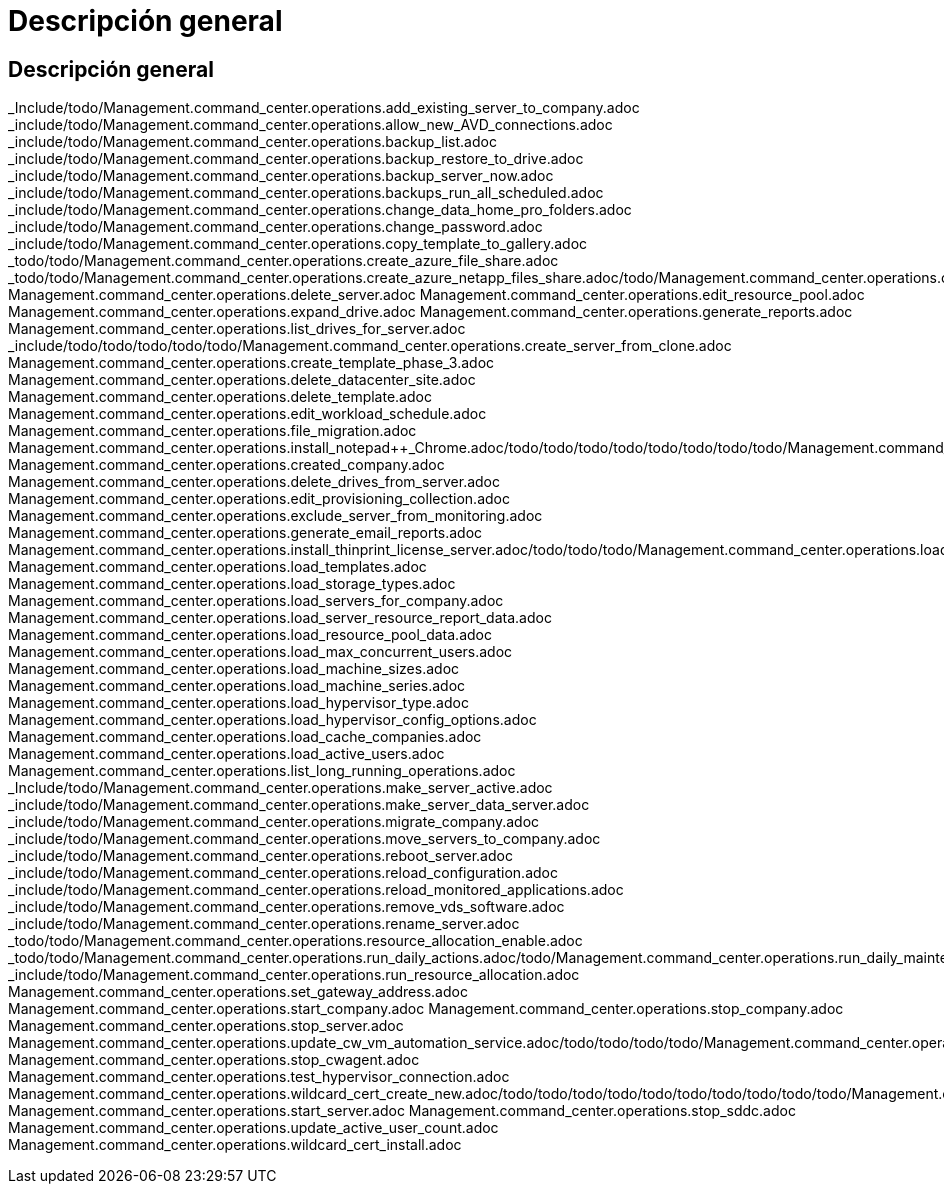 = Descripción general
:allow-uri-read: 




== Descripción general

_Include/todo/Management.command_center.operations.add_existing_server_to_company.adoc _include/todo/Management.command_center.operations.allow_new_AVD_connections.adoc _include/todo/Management.command_center.operations.backup_list.adoc _include/todo/Management.command_center.operations.backup_restore_to_drive.adoc _include/todo/Management.command_center.operations.backup_server_now.adoc _include/todo/Management.command_center.operations.backups_run_all_scheduled.adoc _include/todo/Management.command_center.operations.change_data_home_pro_folders.adoc _include/todo/Management.command_center.operations.change_password.adoc _include/todo/Management.command_center.operations.copy_template_to_gallery.adoc _todo/todo/Management.command_center.operations.create_azure_file_share.adoc _todo/todo/Management.command_center.operations.create_azure_netapp_files_share.adoc/todo/Management.command_center.operations.create_cache_company.adoc/todo/todo/todo/todo/todo/todo/todo/Management.command_center.operations.create_server_from_backup.adoc/todo/todo/todo/todo/todo/todo/Management.command_center.operations.create_data_center_site.adoc/todo/todo/todo/todo/Management.command_center.operations.create_no_server_company.adoc/todo/todo/todo/todo/todo/Management.command_center.operations.create_template_phase_1.adoc/todo/todo/todo/todo/todo/todo/todo/todo/todo/todo/Management.command_center.operations.delete_backup.adoc Management.command_center.operations.delete_server.adoc Management.command_center.operations.edit_resource_pool.adoc Management.command_center.operations.expand_drive.adoc Management.command_center.operations.generate_reports.adoc Management.command_center.operations.list_drives_for_server.adoc _include/todo/todo/todo/todo/todo/Management.command_center.operations.create_server_from_clone.adoc Management.command_center.operations.create_template_phase_3.adoc Management.command_center.operations.delete_datacenter_site.adoc Management.command_center.operations.delete_template.adoc Management.command_center.operations.edit_workload_schedule.adoc Management.command_center.operations.file_migration.adoc Management.command_center.operations.install_notepad++_Chrome.adoc/todo/todo/todo/todo/todo/todo/todo/todo/Management.command_center.operations.create_server_from_template.adoc Management.command_center.operations.created_company.adoc Management.command_center.operations.delete_drives_from_server.adoc Management.command_center.operations.edit_provisioning_collection.adoc Management.command_center.operations.exclude_server_from_monitoring.adoc Management.command_center.operations.generate_email_reports.adoc Management.command_center.operations.install_thinprint_license_server.adoc/todo/todo/todo/Management.command_center.operations.load_virtual_machines.adoc Management.command_center.operations.load_templates.adoc Management.command_center.operations.load_storage_types.adoc Management.command_center.operations.load_servers_for_company.adoc Management.command_center.operations.load_server_resource_report_data.adoc Management.command_center.operations.load_resource_pool_data.adoc Management.command_center.operations.load_max_concurrent_users.adoc Management.command_center.operations.load_machine_sizes.adoc Management.command_center.operations.load_machine_series.adoc Management.command_center.operations.load_hypervisor_type.adoc Management.command_center.operations.load_hypervisor_config_options.adoc Management.command_center.operations.load_cache_companies.adoc Management.command_center.operations.load_active_users.adoc Management.command_center.operations.list_long_running_operations.adoc _Include/todo/Management.command_center.operations.make_server_active.adoc _include/todo/Management.command_center.operations.make_server_data_server.adoc _include/todo/Management.command_center.operations.migrate_company.adoc _include/todo/Management.command_center.operations.move_servers_to_company.adoc _include/todo/Management.command_center.operations.reboot_server.adoc _include/todo/Management.command_center.operations.reload_configuration.adoc _include/todo/Management.command_center.operations.reload_monitored_applications.adoc _include/todo/Management.command_center.operations.remove_vds_software.adoc _include/todo/Management.command_center.operations.rename_server.adoc _todo/todo/Management.command_center.operations.resource_allocation_enable.adoc _todo/todo/Management.command_center.operations.run_daily_actions.adoc/todo/Management.command_center.operations.run_daily_maintenance.adoc/todo/todo/todo/todo/todo/todo/todo/Management.command_center.operations.run_program.adoc/todo/todo/todo/todo/todo/todo/todo/Management.command_center.operations.run_workload_schedule.adoc _include/todo/Management.command_center.operations.run_resource_allocation.adoc Management.command_center.operations.set_gateway_address.adoc Management.command_center.operations.start_company.adoc Management.command_center.operations.stop_company.adoc Management.command_center.operations.stop_server.adoc Management.command_center.operations.update_cw_vm_automation_service.adoc/todo/todo/todo/todo/Management.command_center.operations.set_time_zone.adoc/todo/todo/todo/todo/todo/todo/todo/todo/todo/todo/todo/todo/Management.command_center.operations.set_external_dns.adoc/todo/todo/todo/todo/todo/Management.command_center.operations.start_server_for_wake_on_demand.adoc Management.command_center.operations.stop_cwagent.adoc Management.command_center.operations.test_hypervisor_connection.adoc Management.command_center.operations.wildcard_cert_create_new.adoc/todo/todo/todo/todo/todo/todo/todo/todo/todo/todo/Management.command_center.operations.should_pool_be_running.adoc Management.command_center.operations.start_server.adoc Management.command_center.operations.stop_sddc.adoc Management.command_center.operations.update_active_user_count.adoc Management.command_center.operations.wildcard_cert_install.adoc
